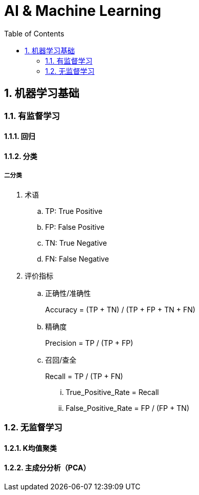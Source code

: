 = AI & Machine Learning
:icons:
:toc:
:numbered:

== 机器学习基础

=== 有监督学习

==== 回归

==== 分类

===== 二分类

. 术语
.. TP: True Positive
.. FP: False Positive
.. TN: True Negative
.. FN: False Negative

. 评价指标
.. 正确性/准确性
+
Accuracy = (TP + TN) / (TP + FP + TN + FN)

.. 精确度
+
Precision = TP / (TP + FP)

.. 召回/查全
+
Recall = TP / (TP + FN)

... True_Positive_Rate = Recall
... False_Positive_Rate = FP / (FP + TN)

=== 无监督学习

==== K均值聚类

==== 主成分分析（PCA）